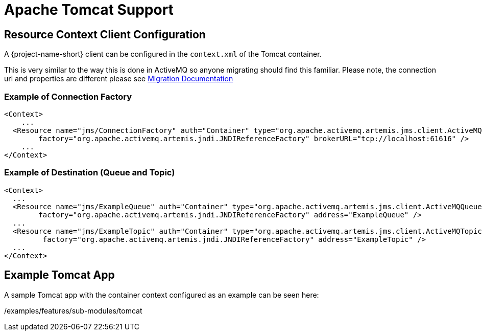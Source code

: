 = Apache Tomcat Support
:idprefix:
:idseparator: -
:docinfo: shared

== Resource Context Client Configuration

A {project-name-short} client can be configured in the `context.xml` of the Tomcat container.

This is very similar to the way this is done in ActiveMQ so anyone migrating should find this familiar.
Please note, the connection url and properties are different please see https://activemq.apache.org/artemis/migration/[Migration Documentation]

=== Example of Connection Factory

[,xml]
----
<Context>
    ...
  <Resource name="jms/ConnectionFactory" auth="Container" type="org.apache.activemq.artemis.jms.client.ActiveMQConnectionFactory" description="JMS Connection Factory"
        factory="org.apache.activemq.artemis.jndi.JNDIReferenceFactory" brokerURL="tcp://localhost:61616" />
    ...
</Context>
----

=== Example of Destination (Queue and Topic)

[,xml]
----
<Context>
  ...
  <Resource name="jms/ExampleQueue" auth="Container" type="org.apache.activemq.artemis.jms.client.ActiveMQQueue" description="JMS Queue"
        factory="org.apache.activemq.artemis.jndi.JNDIReferenceFactory" address="ExampleQueue" />
  ...
  <Resource name="jms/ExampleTopic" auth="Container" type="org.apache.activemq.artemis.jms.client.ActiveMQTopic" description="JMS Topic"
         factory="org.apache.activemq.artemis.jndi.JNDIReferenceFactory" address="ExampleTopic" />
  ...
</Context>
----

== Example Tomcat App

A sample Tomcat app with the container context configured as an example can be seen here:

/examples/features/sub-modules/tomcat

